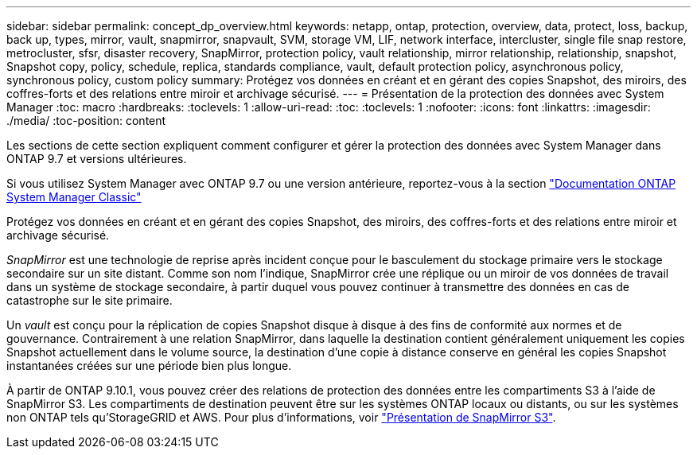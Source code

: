 ---
sidebar: sidebar 
permalink: concept_dp_overview.html 
keywords: netapp, ontap, protection, overview, data, protect, loss, backup, back up, types, mirror, vault, snapmirror, snapvault, SVM, storage VM, LIF, network interface, intercluster, single file snap restore, metrocluster, sfsr, disaster recovery, SnapMirror, protection policy, vault relationship, mirror relationship, relationship, snapshot, Snapshot copy, policy, schedule, replica, standards compliance, vault, default protection policy, asynchronous policy, synchronous policy, custom policy 
summary: Protégez vos données en créant et en gérant des copies Snapshot, des miroirs, des coffres-forts et des relations entre miroir et archivage sécurisé. 
---
= Présentation de la protection des données avec System Manager
:toc: macro
:hardbreaks:
:toclevels: 1
:allow-uri-read: 
:toc: 
:toclevels: 1
:nofooter: 
:icons: font
:linkattrs: 
:imagesdir: ./media/
:toc-position: content


[role="lead"]
Les sections de cette section expliquent comment configurer et gérer la protection des données avec System Manager dans ONTAP 9.7 et versions ultérieures.

Si vous utilisez System Manager avec ONTAP 9.7 ou une version antérieure, reportez-vous à la section link:https://docs.netapp.com/us-en/ontap-sm-classic/index.html["Documentation ONTAP System Manager Classic"^]

Protégez vos données en créant et en gérant des copies Snapshot, des miroirs, des coffres-forts et des relations entre miroir et archivage sécurisé.

_SnapMirror_ est une technologie de reprise après incident conçue pour le basculement du stockage primaire vers le stockage secondaire sur un site distant. Comme son nom l'indique, SnapMirror crée une réplique ou un miroir de vos données de travail dans un système de stockage secondaire, à partir duquel vous pouvez continuer à transmettre des données en cas de catastrophe sur le site primaire.

Un _vault_ est conçu pour la réplication de copies Snapshot disque à disque à des fins de conformité aux normes et de gouvernance. Contrairement à une relation SnapMirror, dans laquelle la destination contient généralement uniquement les copies Snapshot actuellement dans le volume source, la destination d'une copie à distance conserve en général les copies Snapshot instantanées créées sur une période bien plus longue.

À partir de ONTAP 9.10.1, vous pouvez créer des relations de protection des données entre les compartiments S3 à l'aide de SnapMirror S3. Les compartiments de destination peuvent être sur les systèmes ONTAP locaux ou distants, ou sur les systèmes non ONTAP tels qu'StorageGRID et AWS. Pour plus d'informations, voir link:s3-snapmirror/index.html["Présentation de SnapMirror S3"].
